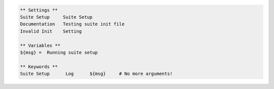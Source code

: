 .. code:: robotframework

  ** Settings **
  Suite Setup     Suite Setup
  Documentation   Testing suite init file
  Invalid Init    Setting

  ** Variables **
  ${msg} =  Running suite setup

  ** Keywords **
  Suite Setup      Log      ${msg}     # No more arguments!
